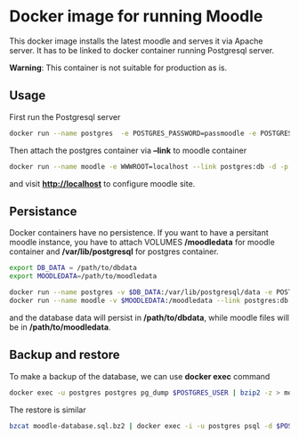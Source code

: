 * Docker image for running Moodle

This docker image installs the latest moodle and serves it via Apache server. It has to be linked to docker container running Postgresql server.

**Warning**: This container is not suitable for production as is.

** Usage
First run the Postgresql server 
#+BEGIN_SRC bash
docker run --name postgres  -e POSTGRES_PASSWORD=passmoodle -e POSTGRES_USER=moodle -d mrcinv/postgres
#+END_SRC

Then attach the postgres container via *--link* to moodle container

#+BEGIN_SRC bash
docker run --name moodle -e WWWROOT=localhost --link postgres:db -d -p 80:80 mrcinv/moodle
#+END_SRC

and visit *http://localhost* to configure moodle site.

** Persistance

Docker containers have no persistence. If you want to have a persitant moodle instance, you have to attach VOLUMES */moodledata* for moodle container and 
*/var/lib/postgresql* for postgres container.

#+BEGIN_SRC bash
export DB_DATA = /path/to/dbdata
export MOODLEDATA=/path/to/moodledata
#+END_SRC

#+BEGIN_SRC bash
docker run --name postgres -v $DB_DATA:/var/lib/postgresql/data -e POSTGRES_PASSWORD=passmoodle -e POSTGRES_USER=moodle -d mrcinv/postgres
docker run --name moodle -v $MOODLEDATA:/moodledata --link postgres:db -d -p 80:80 mrcinv/moodle
#+END_SRC

and the database data will persist in */path/to/dbdata*, while moodle files will be in */path/to/moodledata*.

** Backup and restore

To make a backup of the database, we can use *docker exec* command

#+BEGIN_SRC bash
docker exec -u postgres postgres pg_dump $POSTGRES_USER | bzip2 -z > moodle-database.sql.bz2
#+END_SRC

The restore is similar 
#+BEGIN_SRC bash
bzcat moodle-database.sql.bz2 | docker exec -i -u postgres psql -d $POSTGRES_USER 
#+END_SRC


